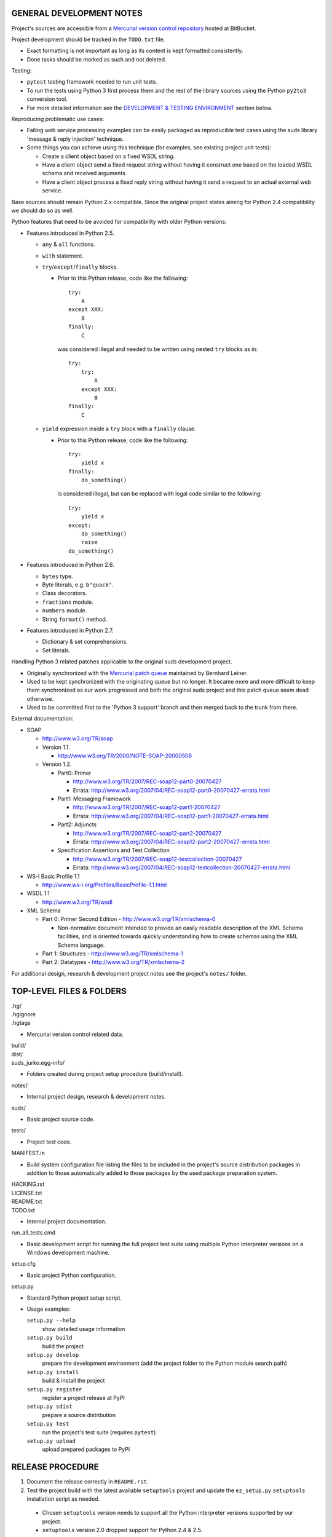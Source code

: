 GENERAL DEVELOPMENT NOTES
=================================================

Project's sources are accessible from a `Mercurial version control repository
<http://bitbucket.org/jurko/suds>`_ hosted at BitBucket.

Project development should be tracked in the ``TODO.txt`` file.

* Exact formatting is not important as long as its content is kept formatted
  consistently.
* Done tasks should be marked as such and not deleted.

Testing:

* ``pytest`` testing framework needed to run unit tests.
* To run the tests using Python 3 first process them and the rest of the library
  sources using the Python ``py2to3`` conversion tool.
* For more detailed information see the `DEVELOPMENT & TESTING ENVIRONMENT`_
  section below.

Reproducing problematic use cases:

* Failing web service processing examples can be easily packaged as reproducible
  test cases using the suds library 'message & reply injection' technique.
* Some things you can achieve using this technique (for examples, see existing
  project unit tests):

  * Create a client object based on a fixed WSDL string.
  * Have a client object send a fixed request string without having it construct
    one based on the loaded WSDL schema and received arguments.
  * Have a client object process a fixed reply string without having it send a
    request to an actual external web service.

Base sources should remain Python 2.x compatible. Since the original project
states aiming for Python 2.4 compatibility we should do so as well.

Python features that need to be avoided for compatibility with older Python
versions:

* Features introduced in Python 2.5.

  * ``any`` & ``all`` functions.
  * ``with`` statement.
  * ``try``/``except``/``finally`` blocks.

    * Prior to this Python release, code like the following::

        try:
            A
        except XXX:
            B
        finally:
            C

      was considered illegal and needed to be written using nested ``try``
      blocks as in::

        try:
            try:
                A
            except XXX:
                B
        finally:
            C

  * ``yield`` expression inside a ``try`` block with a ``finally`` clause.

    * Prior to this Python release, code like the following::

        try:
            yield x
        finally:
            do_something()

      is considered illegal, but can be replaced with legal code similar to the
      following::

        try:
            yield x
        except:
            do_something()
            raise
        do_something()

* Features introduced in Python 2.6.

  * ``bytes`` type.
  * Byte literals, e.g. ``b"quack"``.
  * Class decorators.
  * ``fractions`` module.
  * ``numbers`` module.
  * String ``format()`` method.

* Features introduced in Python 2.7.

  * Dictionary & set comprehensions.
  * Set literals.

Handling Python 3 related patches applicable to the original suds development
project.

* Originally synchronized with the `Mercurial patch queue
  <http://bitbucket.org/bernh/suds-python-3-patches>`_ maintained by Bernhard
  Leiner.
* Used to be kept synchronized with the originating queue but no longer. It
  became more and more difficult to keep them synchronized as our work
  progressed and both the original suds project and this patch queue seem dead
  otherwise.
* Used to be committed first to the 'Python 3 support' branch and then merged
  back to the trunk from there.

External documentation:

* SOAP

  * http://www.w3.org/TR/soap

  * Version 1.1.

    * http://www.w3.org/TR/2000/NOTE-SOAP-20000508

  * Version 1.2.

    * Part0: Primer

      * http://www.w3.org/TR/2007/REC-soap12-part0-20070427
      * Errata: http://www.w3.org/2007/04/REC-soap12-part0-20070427-errata.html

    * Part1: Messaging Framework

      * http://www.w3.org/TR/2007/REC-soap12-part1-20070427
      * Errata: http://www.w3.org/2007/04/REC-soap12-part1-20070427-errata.html

    * Part2: Adjuncts

      * http://www.w3.org/TR/2007/REC-soap12-part2-20070427
      * Errata: http://www.w3.org/2007/04/REC-soap12-part2-20070427-errata.html

    * Specification Assertions and Test Collection

      * http://www.w3.org/TR/2007/REC-soap12-testcollection-20070427
      * Errata:
        http://www.w3.org/2007/04/REC-soap12-testcollection-20070427-errata.html

* WS-I Basic Profile 1.1

  * http://www.ws-i.org/Profiles/BasicProfile-1.1.html

* WSDL 1.1

  * http://www.w3.org/TR/wsdl

* XML Schema

  * Part 0: Primer Second Edition - http://www.w3.org/TR/xmlschema-0

    * Non-normative document intended to provide an easily readable description
      of the XML Schema facilities, and is oriented towards quickly
      understanding how to create schemas using the XML Schema language.

  * Part 1: Structures - http://www.w3.org/TR/xmlschema-1
  * Part 2: Datatypes - http://www.w3.org/TR/xmlschema-2

For additional design, research & development project notes see the project's
``notes/`` folder.


TOP-LEVEL FILES & FOLDERS
=================================================

| .hg/
| .hgignore
| .hgtags

* Mercurial version control related data.

| build/
| dist/
| suds_jurko.egg-info/

* Folders created during project setup procedure (build/install).

| notes/

* Internal project design, research & development notes.

| suds/

* Basic project source code.

| tests/

* Project test code.

| MANIFEST.in

* Build system configuration file listing the files to be included in the
  project's source distribution packages in addition to those automatically
  added to those packages by the used package preparation system.

| HACKING.rst
| LICENSE.txt
| README.txt
| TODO.txt

* Internal project documentation.

| run_all_tests.cmd

* Basic development script for running the full project test suite using
  multiple Python interpreter versions on a Windows development machine.

| setup.cfg

* Basic project Python configuration.

| setup.py

* Standard Python project setup script.

* Usage examples:

  ``setup.py --help``
    show detailed usage information
  ``setup.py build``
    build the project
  ``setup.py develop``
    prepare the development environment (add the project folder to the
    Python module search path)
  ``setup.py install``
    build & install the project
  ``setup.py register``
    register a project release at PyPI
  ``setup.py sdist``
    prepare a source distribution
  ``setup.py test``
    run the project's test suite (requires ``pytest``)
  ``setup.py upload``
    upload prepared packages to PyPI


RELEASE PROCEDURE
=================================================

1. Document the release correctly in ``README.rst``.

2. Test the project build with the latest available ``setuptools`` project and
   update the ``ez_setup.py`` ``setuptools`` installation script as needed.

  * Chosen ``setuptools`` version needs to support all the Python interpreter
    versions supported by our project.

  * ``setuptools`` version 2.0 dropped support for Python 2.4 & 2.5.

3. Version identification.

  * Remove the ``(development)`` suffix for official release builds.

4. Tag in Hg.

  * Name the tag like ``release-<version-info>``, e.g. ``release-0.5``.

5. Prepare official releases based only on tagged commits.

  * Official releases should always be prepared based on tagged revisions with
    no local changes in the used sandbox.
  * Prepare source distribution packages (both .zip & .tar.bz2 formats),
    register the new release at PyPI and upload the prepared source packages.

    * Run ``setup.py sdist register upload``.

  * Upload the prepared source package to the project site.

    * Use the BitBucket project web interface.

6. Next development version identification.

  * Bump up the forked project version counter.
  * Add back the ``(development)`` suffix, e.g. as in ``0.5 (development)``.

7. Notify whomever the new release might concern.


DEVELOPMENT & TESTING ENVIRONMENT
=================================================

In all command-line examples below pyX, pyXY & pyXYZ represent a Python
interpreter executable for a specific Python version X, X.Y & X.Y.Z
respectively.

Testing environment is generally set up as follows:

1. Install Python.
2. Install ``setuptools`` (using ``setup_ez.py`` or from the source
   distribution).
3. Install ``pip`` using ``setuptools`` (optional).
4. Install ``pytest`` using ``pip`` or ``setuptools``.

This should hold for all Python releases except some older ones explicitly
listed below.

To run all of the project unit tests with a specific interpreter without
additional configuration options run the project's ``setup.py`` script with the
'test' parameter and an appropriate Python interpreter. E.g. run any of the
following from the top level project folder::

  py243 setup.py test
  py27 setup.py test
  py3 setup.py test

To have more control over the test suite run it from the top level project
folder using ``pytest``, e.g.

* Using a Python 2.x interpreter::

    py27 -m pytest

* Using a Python 3.x interpreter::

    py33 setup.py build & py33 -m pytest build

This way you can specify additional ``pytest`` options on the command-line.

In both cases, tests run using Python interpreter version 3.x will be run in the
build folder constructed by the ``setup.py`` script running the ``py2to3`` tool
on the project's sources. You might need to manually remove the build folder in
order to have sources in it regenerated when wanting to run the test suite using
a different Python 3.x interpreter version, as those sources are regenerated
based solely on the original & processed source file timestamp information and
not the Python version used to process them.

See the ``pytest`` documentation for a detailed list of available command-line
options. Some interesting ones:

  -l          show local variable state in tracebacks
  --tb=short  shorter traceback information for each failure
  -x          stop on first failure

On Windows you might have a problem setting up multiple parallel Python
interpreter versions in case they match their major and minor version numbers,
e.g. Python 2.4.3 & 2.4.4. In those cases, standard Windows installer will
automatically remove the previous installation instead of simply adding a new
one. In order to achieve such parallel setup we suggest the following steps:

1. Install the first version in a dummy folder, and do so for the current user
   only.
#. Copy the dummy target folder to the desired folder for the first
   installation, e.g. Python243.
#. Uninstall the original version.
#. Set up a shortcut or a batch script (e.g. py243.cmd) for running this
   interpreter without having to have it added to the system path.
#. Repeat the steps for the second installation.

Installing Python for the current user only is necessary in order to make Python
install all of its files into the target folder and not move some of them into
shared system folders.

Note that this will leave you without start menu or registry entries for these
Python installations. Registry entries should be needed only if you want to run
some external Python package installation tool requiring those entries in order
to determine where to install its package data. In that case you can set those
entries manually, e.g. by using a script similar to the one found at
`<http://nedbatchelder.com/blog/201007/installing_python_packages_from_windows_installers_into.html>`_.

Notes on setting up specific Python versions
--------------------------------------------

Python 2.4.3

* Does not work with HTTPS links so you can not use the Python package index
  directly, since it, at some point, switched to using HTTPS links only.

  * You could potentially work around this problem by somehow mapping its https:
    links to http: ones or download its link page manually, locally modify it to
    contain http: links and then use that download link page instead of the
    default downloaded one.
  * An alternative and tested solution is to install into Python 2.4.4 and then
    copy all the related site-packages entries from that installation into this
    one.

    * For ``pytest`` 2.4.1 with ``py`` library version 1.4.15 the following data
      was copied.

      * Folders::

          _pytest
          argparse-1.2.1-py2.4.egg-info
          py
          py-1.4.15-py2.4.egg-info
          pytest-2.4.1-py2.4.egg-info

      * Files::

          argparse.py
          pytest.py

Python 2.4.x

* Can not run ``pip`` using ``python.exe -m pip``. Workaround is to use one of
  the ``pip`` startup scripts found in the Python installation's ``Scripts``
  folder or to use the following invocation::

    py244 -c "import pip;pip.main()" <regular-pip-options>

* ``pip``

  * 1.1 - last version supporting Python 2.4.

    * Install using::

        py244 -m easy_install pip==1.1

  * Can not be run using ``python.exe -m pip``.

    * Workaround is to use one of the ``pip`` startup scripts found in the
      Python installation's ``Scripts`` folder or the following invocation::

        py244 -c "import pip;pip.main()" <regular-pip-options>

* ``pytest``

  * 2.4.1 - last version supporting Python 2.4.

    * Install using::

        py244 -c "import pip;pip.main()" install pytest==2.4.1

  * Depends on the ``py`` package library version >= 1.4.16. However those
    versions fail to install with Python 2.4 (tested up to and including
    1.4.18).

    * May be worked around by forcing ``pytest`` to use an older ``py`` package
      library version:

      1. Run the ``pytest`` installation using ``pip``. It will fail but it will
         install everything needed except the ``py`` package library.
      #. Install the ``py`` package library version 1.4.15 using::

           py244 -c "import pip;pip.main()" install py==1.4.15

    * If worked around by using the ``py`` 1.4.15 library version, ``pytest``'s
      startup scripts will not work (as they explicitly check ``pytest``'s
      package dependencies), but ``pytest`` can still be run using::

        py244 -m pytest <regular-pytest-options>


STANDARDS CONFORMANCE
=================================================

There seems to be no complete standards conformance overview for the suds
project. This section contains just some related notes, taken down while hacking
on this project. As more related information is uncovered, it should be added
here as well, and eventually this whole section should be moved to the project's
user documentation.

Interpreting message parts defined by a WSDL schema
---------------------------------------------------

* Each message part is interpreted as a single parameter.

  * What we refer to here as a 'parameter' may not necessarily correspond 1-1 to
    a Python function argument passed when using the suds library's Python
    function interface for invoking web service operations. In some cases suds
    may attempt to make the Python function interfaces more intuitive to the
    user by automatically unwrapping a parameter as defined inside a WSDL schema
    into multiple Python function arguments.

* In order to achieve interoperability with existing software 'in the wild',
  suds does not fully conform to the WSDL 1.1 specification with regard as to
  how message parts are mapped to input data contained in SOAP XML web service
  operation invocation request documents.

  * WSDL 1.1 standard states:

    * 2.3.1 Message Parts.

      * A message may have message parts referencing either an element or a type
        defined in the WSDL's XSD schema.
      * If a message has a message part referencing a type defined in the WSDL's
        XSD schema, then that must be its only message part.

    * 3.5 soap:body.

      * If using document/literal binding and a message has a message part
        referencing a type defined in the WSDL's XSD schema then that part
        becomes the schema type of the enclosing SOAP envelope Body element.

  * Suds supports multiple message parts, each of which may be related either to
    an element or a type.
  * Suds uses message parts related to types, as if they were related to an
    element, using the message part name as the representing XML element name in
    the constructed related SOAP XML web service operation invocation request
    document.
  * WS-I Basic Profile 1.1 standard explicitly avoids the issue by stating the
    following:

    * R2204 - A document/literal binding in a DESCRIPTION MUST refer, in each of
      its soapbind:body element(s), only to wsdl:part element(s) that have been
      defined using the element attribute.

  * Rationale.

    * No other software has been encountered implementing the exact
      functionality specified in the WSDL 1.1 standard.
    * Already done in the original suds implementation.
    * Example software whose implementation matches our own.

      * SoapUI.

        * Tested with version 4.6.1.

      * WSDL analyzer & invoker at `<http://www.validwsdl.com>`_.

WSDL XSD schema interpretation
------------------------------

* ``minOccurs``/``maxOccurs`` attributes on ``all``, ``choice`` & ``sequence``
  schema elements are ignored.

  * Rationale.

    * Already done in the original suds implementation.

  * Extra notes.

    * SoapUI (tested with version 4.6.1).

      * For ``all``, ``choice`` & ``sequence`` schema elements with their
        ``minOccurs`` attribute set to "0", does not explicitly mark elements
        found in such containers as optional.

* Supports sending multiple same-named web service operation parameters, but
  only if they are specified next to each other in the constructed web service
  operation invocation request document.

  * Done by passing a list or tuple of such values to the suds constructed
    Python function representing the web service operation in question.
  * Rationale.

    * Already done in the original suds implementation.

  * Extra notes.

    * Such same-named values break other web service related tools as well, e.g.
      WSDL analyzer & invoker at `<http://www.validwsdl.com>`_.


PROJECT IMPLEMENTATION NOTES
=================================================

Sometimes we have a reason for implementing a feature in a certain way that may
not be obvious at first and which thus deserves an implementation comment
explaining the rationale behind it. In cases when such rationale would then be
duplicated at different places in code, and project implementation note should
be added and identified here, and its respective implementation locations marked
using a comment such as::

  # See 'Project implementation note #42'.

Project implementation note #1
-------------------------------
``pytest`` test parametrizations must be defined so they get ordered the same in
different test processes.

Doing otherwise may confuse the ``pytest`` ``xdist`` plugin used for running
parallel tests using multiple test processes (last tested using
``pytest 2.5.2``, ``xdist 1.10`` & ``execnet 1.2.0``) and may cause it to exit
with errors such as::

  AssertionError: Different tests were collected between gw1 and gw0

Specifically, this means that ``pytest`` test parametrizations should not be
constructed using iteration over unordered collections such as sets or
dictionaries, at least not with Python's hash randomization feature enabled
(implemented as optional since Python 2.6.8, enabled by default since Python
3.3).

See the following ``pytest`` issues for more detailed information:

* `#301 <http://bitbucket.org/hpk42/pytest/issue/301>`_ - serializing collection
  process (per host) on xdist to avoid conflicts/collection errors
* `#437 <http://bitbucket.org/hpk42/pytest/issue/437>`_ - different tests
  collected on two nodes with xdist
